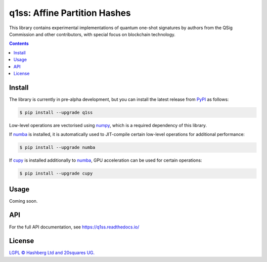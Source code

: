 q1ss: Affine Partition Hashes
=================================

.. image:: https://img.shields.io/badge/python-3.10+-green.svg
    :target: https://docs.python.org/3.10/
    :alt: Python versions

.. image:: https://img.shields.io/pypi/v/aphash.svg
    :target: https://pypi.python.org/pypi/aphash/
    :alt: PyPI version

.. image:: https://img.shields.io/pypi/status/aphash.svg
    :target: https://pypi.python.org/pypi/aphash/
    :alt: PyPI status

.. image:: http://www.mypy-lang.org/static/mypy_badge.svg
    :target: https://github.com/python/mypy
    :alt: Checked with Mypy

.. image:: https://readthedocs.org/projects/aphash/badge/?version=latest
    :target: https://aphash.readthedocs.io/en/latest/?badge=latest
    :alt: Documentation Status

.. image:: https://img.shields.io/badge/readme%20style-standard-brightgreen.svg?style=flat-square
    :target: https://github.com/RichardLitt/standard-readme
    :alt: standard-readme compliant


This library contains experimental implementations of quantum one-shot signatures by authors from the QSig Commission and other contributors, with special focus on blockchain technology.

.. contents::

Install
-------

The library is currently in pre-alpha development, but you can install the latest release from `PyPI <https://pypi.org/project/q1ss/>`_ as follows:

.. code-block:: console

    $ pip install --upgrade q1ss

Low-level operations are vectorised using `numpy <https://numpy.org/doc/stable/>`_, which is a required dependency of this library.

If `numba <https://numba.readthedocs.io/en/stable/>`_ is installed, it is automatically used to JIT-compile certain low-level operations for additional performance:

.. code-block:: console

    $ pip install --upgrade numba

If `cupy <https://docs.cupy.dev/en/stable/>`_ is installed additionally to `numba <https://numba.readthedocs.io/en/stable/>`_, GPU acceleration can be used for certain operations:

.. code-block:: console

    $ pip install --upgrade cupy


Usage
-----

Coming soon.


API
---

For the full API documentation, see https://q1ss.readthedocs.io/


License
-------

`LGPL © Hashberg Ltd and 20squares UG. <LICENSE>`_
